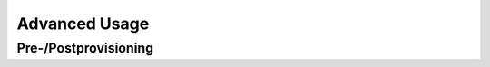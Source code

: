 Advanced Usage
==============

.. sectionauthor:: Bruno Leupi <bruno@bee365.ch>


Pre-/Postprovisioning
---------------------

.. todo:: describe pre- and postprovisioning scenario
